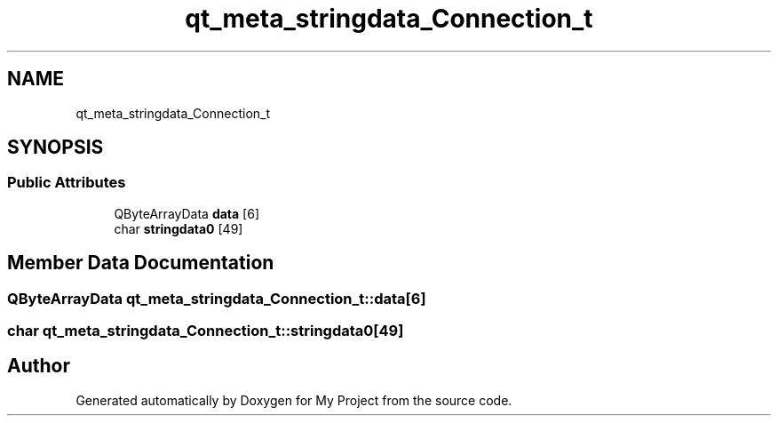.TH "qt_meta_stringdata_Connection_t" 3 "Thu Nov 18 2021" "Version 1.0.0" "My Project" \" -*- nroff -*-
.ad l
.nh
.SH NAME
qt_meta_stringdata_Connection_t
.SH SYNOPSIS
.br
.PP
.SS "Public Attributes"

.in +1c
.ti -1c
.RI "QByteArrayData \fBdata\fP [6]"
.br
.ti -1c
.RI "char \fBstringdata0\fP [49]"
.br
.in -1c
.SH "Member Data Documentation"
.PP 
.SS "QByteArrayData qt_meta_stringdata_Connection_t::data[6]"

.SS "char qt_meta_stringdata_Connection_t::stringdata0[49]"


.SH "Author"
.PP 
Generated automatically by Doxygen for My Project from the source code\&.
